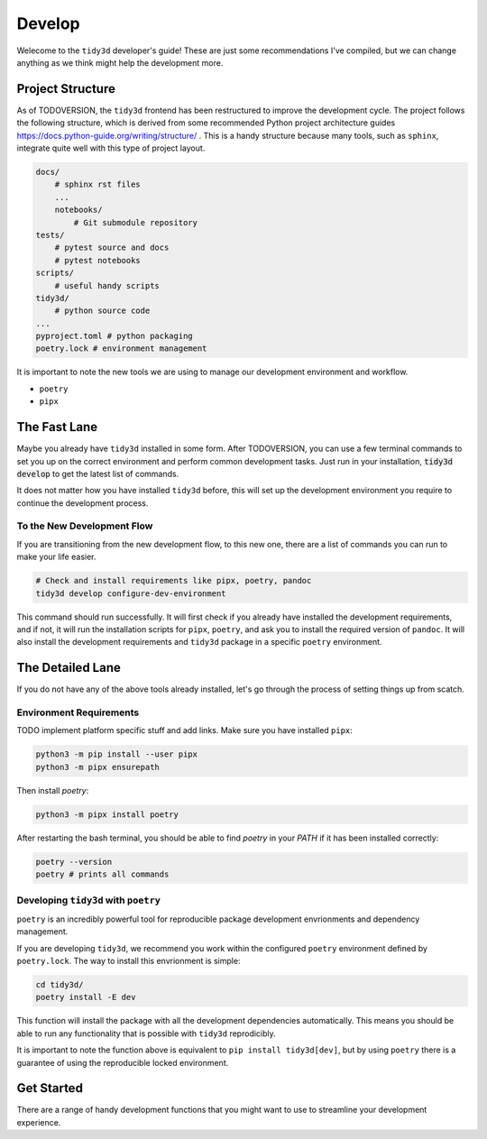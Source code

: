 Develop
=================

Welecome to the ``tidy3d`` developer's guide! These are just some recommendations I've compiled, but we can change anything as we think might help the development more.

Project Structure
-----------------

As of TODOVERSION, the ``tidy3d`` frontend has been restructured to improve the development cycle. The project follows the following structure, which is derived from some recommended Python project architecture guides https://docs.python-guide.org/writing/structure/ . This is a handy structure because many tools, such as ``sphinx``, integrate quite well with this type of project layout.

.. code::

    docs/
        # sphinx rst files
        ...
        notebooks/
            # Git submodule repository
    tests/
        # pytest source and docs
        # pytest notebooks
    scripts/
        # useful handy scripts
    tidy3d/
        # python source code
    ...
    pyproject.toml # python packaging
    poetry.lock # environment management

It is important to note the new tools we are using to manage our development environment and workflow.

- ``poetry``
- ``pipx``


The Fast Lane
--------------

Maybe you already have ``tidy3d`` installed in some form. After TODOVERSION, you can use a few terminal commands to set you up on the correct environment and perform common development tasks. Just run in your installation, :code:`tidy3d develop` to get the latest list of commands.

It does not matter how you have installed ``tidy3d`` before, this will set up the development environment you require to continue the development process.

To the New Development Flow
^^^^^^^^^^^^^^^^^^^^^^^^^^^^

If you are transitioning from the new development flow, to this new one, there are a list of commands you can run to make your life easier.

.. code::

    # Check and install requirements like pipx, poetry, pandoc
    tidy3d develop configure-dev-environment

This command should run successfully. It will first check if you already have installed the development requirements, and if not, it will run the installation scripts for ``pipx``, ``poetry``, and ask you to install the required version of ``pandoc``. It will also install the development requirements and ``tidy3d`` package in a specific ``poetry`` environment.



The Detailed Lane
------------------

If you do not have any of the above tools already installed, let's go through the process of setting things up from scatch.


Environment Requirements
^^^^^^^^^^^^^^^^^^^^^^^^

TODO implement platform specific stuff and add links.
Make sure you have installed ``pipx``:

.. code::

    python3 -m pip install --user pipx
    python3 -m pipx ensurepath


Then install `poetry`:

.. code::

    python3 -m pipx install poetry

After restarting the bash terminal, you should be able to find `poetry` in your `PATH` if it has been installed correctly:

.. code::

    poetry --version
    poetry # prints all commands


Developing ``tidy3d`` with ``poetry``
^^^^^^^^^^^^^^^^^^^^^^^^^^^^^^^^^^^^^

``poetry`` is an incredibly powerful tool for reproducible package development envrionments and dependency management.

If you are developing ``tidy3d``, we recommend you work within the configured ``poetry`` environment defined by ``poetry.lock``. The way to install this envrionment is simple:

.. code::

    cd tidy3d/
    poetry install -E dev

This function will install the package with all the development dependencies automatically. This means you should be able to run any functionality that is possible with ``tidy3d`` reprodicibly.

It is important to note the function above is equivalent to ``pip install tidy3d[dev]``, but by using ``poetry`` there is a guarantee of using the reproducible locked environment.


Get Started
------------

There are a range of handy development functions that you might want to use to streamline your development experience.
